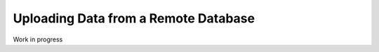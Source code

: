 .. _upload_database:

Uploading Data from a Remote Database
=====================================

Work in progress


